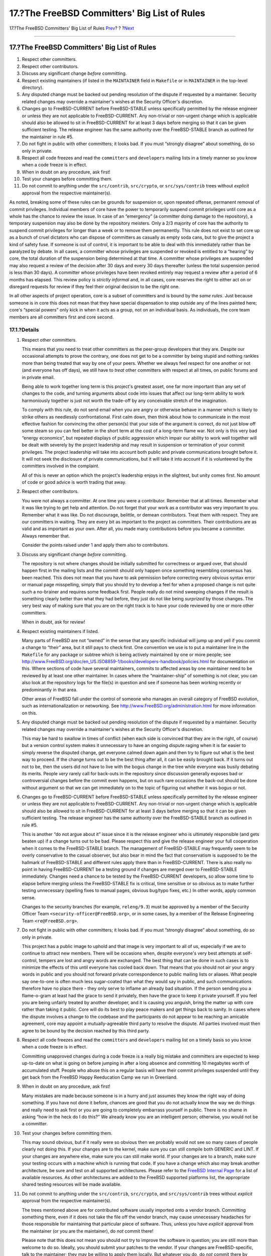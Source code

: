 =============================================
17.?The FreeBSD Committers' Big List of Rules
=============================================

.. raw:: html

   <div class="navheader">

17.?The FreeBSD Committers' Big List of Rules
`Prev <coverity.html>`__?
?
?\ `Next <archs.html>`__

--------------

.. raw:: html

   </div>

.. raw:: html

   <div class="sect1">

.. raw:: html

   <div class="titlepage" xmlns="">

.. raw:: html

   <div>

.. raw:: html

   <div>

17.?The FreeBSD Committers' Big List of Rules
---------------------------------------------

.. raw:: html

   </div>

.. raw:: html

   </div>

.. raw:: html

   </div>

.. raw:: html

   <div class="orderedlist">

#. Respect other committers.

#. Respect other contributors.

#. Discuss any significant change *before* committing.

#. Respect existing maintainers (if listed in the ``MAINTAINER`` field
   in ``Makefile`` or in ``MAINTAINER`` in the top-level directory).

#. Any disputed change must be backed out pending resolution of the
   dispute if requested by a maintainer. Security related changes may
   override a maintainer's wishes at the Security Officer's discretion.

#. Changes go to FreeBSD-CURRENT before FreeBSD-STABLE unless
   specifically permitted by the release engineer or unless they are not
   applicable to FreeBSD-CURRENT. Any non-trivial or non-urgent change
   which is applicable should also be allowed to sit in FreeBSD-CURRENT
   for at least 3 days before merging so that it can be given sufficient
   testing. The release engineer has the same authority over the
   FreeBSD-STABLE branch as outlined for the maintainer in rule #5.

#. Do not fight in public with other committers; it looks bad. If you
   must “strongly disagree” about something, do so only in private.

#. Respect all code freezes and read the ``committers`` and
   ``developers`` mailing lists in a timely manner so you know when a
   code freeze is in effect.

#. When in doubt on any procedure, ask first!

#. Test your changes before committing them.

#. Do not commit to anything under the ``src/contrib``, ``src/crypto``,
   or ``src/sys/contrib`` trees without *explicit* approval from the
   respective maintainer(s).

.. raw:: html

   </div>

As noted, breaking some of these rules can be grounds for suspension or,
upon repeated offense, permanent removal of commit privileges.
Individual members of core have the power to temporarily suspend commit
privileges until core as a whole has the chance to review the issue. In
case of an “emergency” (a committer doing damage to the repository), a
temporary suspension may also be done by the repository meisters. Only a
2/3 majority of core has the authority to suspend commit privileges for
longer than a week or to remove them permanently. This rule does not
exist to set core up as a bunch of cruel dictators who can dispose of
committers as casually as empty soda cans, but to give the project a
kind of safety fuse. If someone is out of control, it is important to be
able to deal with this immediately rather than be paralyzed by debate.
In all cases, a committer whose privileges are suspended or revoked is
entitled to a “hearing” by core, the total duration of the suspension
being determined at that time. A committer whose privileges are
suspended may also request a review of the decision after 30 days and
every 30 days thereafter (unless the total suspension period is less
than 30 days). A committer whose privileges have been revoked entirely
may request a review after a period of 6 months has elapsed. This review
policy is *strictly informal* and, in all cases, core reserves the right
to either act on or disregard requests for review if they feel their
original decision to be the right one.

In all other aspects of project operation, core is a subset of
committers and is bound by the *same rules*. Just because someone is in
core this does not mean that they have special dispensation to step
outside any of the lines painted here; core's “special powers” only kick
in when it acts as a group, not on an individual basis. As individuals,
the core team members are all committers first and core second.

.. raw:: html

   <div class="sect2">

.. raw:: html

   <div class="titlepage" xmlns="">

.. raw:: html

   <div>

.. raw:: html

   <div>

17.1.?Details
~~~~~~~~~~~~~

.. raw:: html

   </div>

.. raw:: html

   </div>

.. raw:: html

   </div>

.. raw:: html

   <div class="orderedlist">

#. Respect other committers.

   This means that you need to treat other committers as the peer-group
   developers that they are. Despite our occasional attempts to prove
   the contrary, one does not get to be a committer by being stupid and
   nothing rankles more than being treated that way by one of your
   peers. Whether we always feel respect for one another or not (and
   everyone has off days), we still have to *treat* other committers
   with respect at all times, on public forums and in private email.

   Being able to work together long term is this project's greatest
   asset, one far more important than any set of changes to the code,
   and turning arguments about code into issues that affect our
   long-term ability to work harmoniously together is just not worth the
   trade-off by any conceivable stretch of the imagination.

   To comply with this rule, do not send email when you are angry or
   otherwise behave in a manner which is likely to strike others as
   needlessly confrontational. First calm down, then think about how to
   communicate in the most effective fashion for convincing the other
   person(s) that your side of the argument is correct, do not just blow
   off some steam so you can feel better in the short term at the cost
   of a long-term flame war. Not only is this very bad “energy
   economics”, but repeated displays of public aggression which impair
   our ability to work well together will be dealt with severely by the
   project leadership and may result in suspension or termination of
   your commit privileges. The project leadership will take into account
   both public and private communications brought before it. It will not
   seek the disclosure of private communications, but it will take it
   into account if it is volunteered by the committers involved in the
   complaint.

   All of this is never an option which the project's leadership enjoys
   in the slightest, but unity comes first. No amount of code or good
   advice is worth trading that away.

#. Respect other contributors.

   You were not always a committer. At one time you were a contributor.
   Remember that at all times. Remember what it was like trying to get
   help and attention. Do not forget that your work as a contributor was
   very important to you. Remember what it was like. Do not discourage,
   belittle, or demean contributors. Treat them with respect. They are
   our committers in waiting. They are every bit as important to the
   project as committers. Their contributions are as valid and as
   important as your own. After all, you made many contributions before
   you became a committer. Always remember that.

   Consider the points raised under `1 <rules.html#respect>`__ and apply
   them also to contributors.

#. Discuss any significant change *before* committing.

   The repository is not where changes should be initially submitted for
   correctness or argued over, that should happen first in the mailing
   lists and the commit should only happen once something resembling
   consensus has been reached. This does not mean that you have to ask
   permission before correcting every obvious syntax error or manual
   page misspelling, simply that you should try to develop a feel for
   when a proposed change is not quite such a no-brainer and requires
   some feedback first. People really do not mind sweeping changes if
   the result is something clearly better than what they had before,
   they just do not like being *surprized* by those changes. The very
   best way of making sure that you are on the right track is to have
   your code reviewed by one or more other committers.

   When in doubt, ask for review!

#. Respect existing maintainers if listed.

   Many parts of FreeBSD are not “owned” in the sense that any specific
   individual will jump up and yell if you commit a change to “their”
   area, but it still pays to check first. One convention we use is to
   put a maintainer line in the ``Makefile`` for any package or subtree
   which is being actively maintained by one or more people; see
   `http://www.FreeBSD.org/doc/en\_US.ISO8859-1/books/developers-handbook/policies.html <../../../../doc/en_US.ISO8859-1/books/developers-handbook/policies.html>`__
   for documentation on this. Where sections of code have several
   maintainers, commits to affected areas by one maintainer need to be
   reviewed by at least one other maintainer. In cases where the
   “maintainer-ship” of something is not clear, you can also look at the
   repository logs for the file(s) in question and see if someone has
   been working recently or predominantly in that area.

   Other areas of FreeBSD fall under the control of someone who manages
   an overall category of FreeBSD evolution, such as
   internationalization or networking. See
   `http://www.FreeBSD.org/administration.html <../../../../administration.html>`__
   for more information on this.

#. Any disputed change must be backed out pending resolution of the
   dispute if requested by a maintainer. Security related changes may
   override a maintainer's wishes at the Security Officer's discretion.

   This may be hard to swallow in times of conflict (when each side is
   convinced that they are in the right, of course) but a version
   control system makes it unnecessary to have an ongoing dispute raging
   when it is far easier to simply reverse the disputed change, get
   everyone calmed down again and then try to figure out what is the
   best way to proceed. If the change turns out to be the best thing
   after all, it can be easily brought back. If it turns out not to be,
   then the users did not have to live with the bogus change in the tree
   while everyone was busily debating its merits. People *very* rarely
   call for back-outs in the repository since discussion generally
   exposes bad or controversial changes before the commit even happens,
   but on such rare occasions the back-out should be done without
   argument so that we can get immediately on to the topic of figuring
   out whether it was bogus or not.

#. Changes go to FreeBSD-CURRENT before FreeBSD-STABLE unless
   specifically permitted by the release engineer or unless they are not
   applicable to FreeBSD-CURRENT. Any non-trivial or non-urgent change
   which is applicable should also be allowed to sit in FreeBSD-CURRENT
   for at least 3 days before merging so that it can be given sufficient
   testing. The release engineer has the same authority over the
   FreeBSD-STABLE branch as outlined in rule #5.

   This is another “do not argue about it” issue since it is the release
   engineer who is ultimately responsible (and gets beaten up) if a
   change turns out to be bad. Please respect this and give the release
   engineer your full cooperation when it comes to the FreeBSD-STABLE
   branch. The management of FreeBSD-STABLE may frequently seem to be
   overly conservative to the casual observer, but also bear in mind the
   fact that conservatism is supposed to be the hallmark of
   FreeBSD-STABLE and different rules apply there than in
   FreeBSD-CURRENT. There is also really no point in having
   FreeBSD-CURRENT be a testing ground if changes are merged over to
   FreeBSD-STABLE immediately. Changes need a chance to be tested by the
   FreeBSD-CURRENT developers, so allow some time to elapse before
   merging unless the FreeBSD-STABLE fix is critical, time sensitive or
   so obvious as to make further testing unnecessary (spelling fixes to
   manual pages, obvious bug/typo fixes, etc.) In other words, apply
   common sense.

   Changes to the security branches (for example, ``releng/9.3``) must
   be approved by a member of the Security Officer Team
   ``<security-officer@FreeBSD.org>``, or in some cases, by a member of
   the Release Engineering Team ``<re@FreeBSD.org>``.

#. Do not fight in public with other committers; it looks bad. If you
   must “strongly disagree” about something, do so only in private.

   This project has a public image to uphold and that image is very
   important to all of us, especially if we are to continue to attract
   new members. There will be occasions when, despite everyone's very
   best attempts at self-control, tempers are lost and angry words are
   exchanged. The best thing that can be done in such cases is to
   minimize the effects of this until everyone has cooled back down.
   That means that you should not air your angry words in public and you
   should not forward private correspondence to public mailing lists or
   aliases. What people say one-to-one is often much less sugar-coated
   than what they would say in public, and such communications therefore
   have no place there - they only serve to inflame an already bad
   situation. If the person sending you a flame-o-gram at least had the
   grace to send it privately, then have the grace to keep it private
   yourself. If you feel you are being unfairly treated by another
   developer, and it is causing you anguish, bring the matter up with
   core rather than taking it public. Core will do its best to play
   peace makers and get things back to sanity. In cases where the
   dispute involves a change to the codebase and the participants do not
   appear to be reaching an amicable agreement, core may appoint a
   mutually-agreeable third party to resolve the dispute. All parties
   involved must then agree to be bound by the decision reached by this
   third party.

#. Respect all code freezes and read the ``committers`` and
   ``developers`` mailing list on a timely basis so you know when a code
   freeze is in effect.

   Committing unapproved changes during a code freeze is a really big
   mistake and committers are expected to keep up-to-date on what is
   going on before jumping in after a long absence and committing 10
   megabytes worth of accumulated stuff. People who abuse this on a
   regular basis will have their commit privileges suspended until they
   get back from the FreeBSD Happy Reeducation Camp we run in Greenland.

#. When in doubt on any procedure, ask first!

   Many mistakes are made because someone is in a hurry and just assumes
   they know the right way of doing something. If you have not done it
   before, chances are good that you do not actually know the way we do
   things and really need to ask first or you are going to completely
   embarrass yourself in public. There is no shame in asking “how in the
   heck do I do this?” We already know you are an intelligent person;
   otherwise, you would not be a committer.

#. Test your changes before committing them.

   This may sound obvious, but if it really were so obvious then we
   probably would not see so many cases of people clearly not doing
   this. If your changes are to the kernel, make sure you can still
   compile both GENERIC and LINT. If your changes are anywhere else,
   make sure you can still make world. If your changes are to a branch,
   make sure your testing occurs with a machine which is running that
   code. If you have a change which also may break another architecture,
   be sure and test on all supported architectures. Please refer to the
   `FreeBSD Internal Page <http://www.FreeBSD.org/internal/>`__ for a
   list of available resources. As other architectures are added to the
   FreeBSD supported platforms list, the appropriate shared testing
   resources will be made available.

#. Do not commit to anything under the ``src/contrib``, ``src/crypto``,
   and ``src/sys/contrib`` trees without *explicit* approval from the
   respective maintainer(s).

   The trees mentioned above are for contributed software usually
   imported onto a vendor branch. Committing something there, even if it
   does not take the file off the vendor branch, may cause unnecessary
   headaches for those responsible for maintaining that particular piece
   of software. Thus, unless you have *explicit* approval from the
   maintainer (or you are the maintainer), do *not* commit there!

   Please note that this does not mean you should not try to improve the
   software in question; you are still more than welcome to do so.
   Ideally, you should submit your patches to the vendor. If your
   changes are FreeBSD-specific, talk to the maintainer; they may be
   willing to apply them locally. But whatever you do, do *not* commit
   there by yourself!

   Contact the Core Team ``<core@FreeBSD.org>`` if you wish to take up
   maintainership of an unmaintained part of the tree.

.. raw:: html

   </div>

.. raw:: html

   </div>

.. raw:: html

   <div class="sect2">

.. raw:: html

   <div class="titlepage" xmlns="">

.. raw:: html

   <div>

.. raw:: html

   <div>

17.2.?Policy on Multiple Architectures
~~~~~~~~~~~~~~~~~~~~~~~~~~~~~~~~~~~~~~

.. raw:: html

   </div>

.. raw:: html

   </div>

.. raw:: html

   </div>

FreeBSD has added several new architecture ports during recent release
cycles and is truly no longer an i386™ centric operating system. In an
effort to make it easier to keep FreeBSD portable across the platforms
we support, core has developed the following mandate:

.. raw:: html

   <div class="blockquote">

    Our 32-bit reference platform is i386, and our 64-bit reference
    platform is sparc64. Major design work (including major API and ABI
    changes) must prove itself on at least one 32-bit and at least one
    64-bit platform, preferably the primary reference platforms, before
    it may be committed to the source tree.

.. raw:: html

   </div>

The i386 and sparc64 platforms were chosen due to being more readily
available to developers and as representatives of more diverse processor
and system designs - big versus little endian, register file versus
register stack, different DMA and cache implementations, hardware page
tables versus software TLB management etc.

The ia64 platform has many of the same complications that sparc64 has,
but is still limited in availability to developers.

We will continue to re-evaluate this policy as cost and availability of
the 64-bit platforms change.

Developers should also be aware of our Tier Policy for the long term
support of hardware architectures. The rules here are intended to
provide guidance during the development process, and are distinct from
the requirements for features and architectures listed in that section.
The Tier rules for feature support on architectures at release-time are
more strict than the rules for changes during the development process.

.. raw:: html

   </div>

.. raw:: html

   <div class="sect2">

.. raw:: html

   <div class="titlepage" xmlns="">

.. raw:: html

   <div>

.. raw:: html

   <div>

17.3.?Other Suggestions
~~~~~~~~~~~~~~~~~~~~~~~

.. raw:: html

   </div>

.. raw:: html

   </div>

.. raw:: html

   </div>

When committing documentation changes, use a spell checker before
committing. For all XML docs, verify that the formatting directives are
correct by running ``make lint`` and
`textproc/igor <http://www.freebsd.org/cgi/url.cgi?ports/textproc/igor/pkg-descr>`__.

For manual pages, run
`sysutils/manck <http://www.freebsd.org/cgi/url.cgi?ports/sysutils/manck/pkg-descr>`__
and
`textproc/igor <http://www.freebsd.org/cgi/url.cgi?ports/textproc/igor/pkg-descr>`__
over the manual page to verify all of the cross references and file
references are correct and that the man page has all of the appropriate
``MLINK``\ s installed.

Do not mix style fixes with new functionality. A style fix is any change
which does not modify the functionality of the code. Mixing the changes
obfuscates the functionality change when asking for differences between
revisions, which can hide any new bugs. Do not include whitespace
changes with content changes in commits to ``doc/`` . The extra clutter
in the diffs makes the translators' job much more difficult. Instead,
make any style or whitespace changes in separate commits that are
clearly labeled as such in the commit message.

.. raw:: html

   </div>

.. raw:: html

   <div class="sect2">

.. raw:: html

   <div class="titlepage" xmlns="">

.. raw:: html

   <div>

.. raw:: html

   <div>

17.4.?Deprecating Features
~~~~~~~~~~~~~~~~~~~~~~~~~~

.. raw:: html

   </div>

.. raw:: html

   </div>

.. raw:: html

   </div>

When it is necessary to remove functionality from software in the base
system the following guidelines should be followed whenever possible:

.. raw:: html

   <div class="orderedlist">

#. Mention is made in the manual page and possibly the release notes
   that the option, utility, or interface is deprecated. Use of the
   deprecated feature generates a warning.

#. The option, utility, or interface is preserved until the next major
   (point zero) release.

#. The option, utility, or interface is removed and no longer
   documented. It is now obsolete. It is also generally a good idea to
   note its removal in the release notes.

.. raw:: html

   </div>

.. raw:: html

   </div>

.. raw:: html

   </div>

.. raw:: html

   <div class="navfooter">

--------------

+------------------------------------------------------+-------------------------+-------------------------------------------+
| `Prev <coverity.html>`__?                            | ?                       | ?\ `Next <archs.html>`__                  |
+------------------------------------------------------+-------------------------+-------------------------------------------+
| 16.?Coverity? Availability for FreeBSD Committers?   | `Home <index.html>`__   | ?18.?Support for Multiple Architectures   |
+------------------------------------------------------+-------------------------+-------------------------------------------+

.. raw:: html

   </div>

All FreeBSD documents are available for download at
http://ftp.FreeBSD.org/pub/FreeBSD/doc/

| Questions that are not answered by the
  `documentation <http://www.FreeBSD.org/docs.html>`__ may be sent to
  <freebsd-questions@FreeBSD.org\ >.
|  Send questions about this document to <freebsd-doc@FreeBSD.org\ >.
